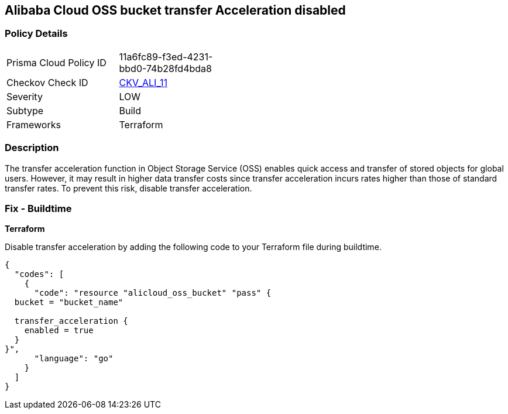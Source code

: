 == Alibaba Cloud OSS bucket transfer Acceleration disabled


=== Policy Details 

[width=45%]
[cols="1,1"]
|=== 
|Prisma Cloud Policy ID 
| 11a6fc89-f3ed-4231-bbd0-74b28fd4bda8

|Checkov Check ID 
| https://github.com/bridgecrewio/checkov/tree/master/checkov/terraform/checks/resource/alicloud/OSSBucketTransferAcceleration.py[CKV_ALI_11]

|Severity
|LOW

|Subtype
|Build

|Frameworks
|Terraform

|=== 



=== Description 


The transfer acceleration function in Object Storage Service (OSS) enables quick access and transfer of stored objects for global users. However, it may result in higher data transfer costs since transfer acceleration incurs rates higher than those of standard transfer rates. To prevent this risk, disable transfer acceleration.

=== Fix - Buildtime


*Terraform* 

Disable transfer acceleration by adding the following code to your Terraform file during buildtime.


[source,go]
----
{
  "codes": [
    {
      "code": "resource "alicloud_oss_bucket" "pass" {
  bucket = "bucket_name"

  transfer_acceleration {
    enabled = true
  }
}",
      "language": "go"
    }
  ]
}
----
